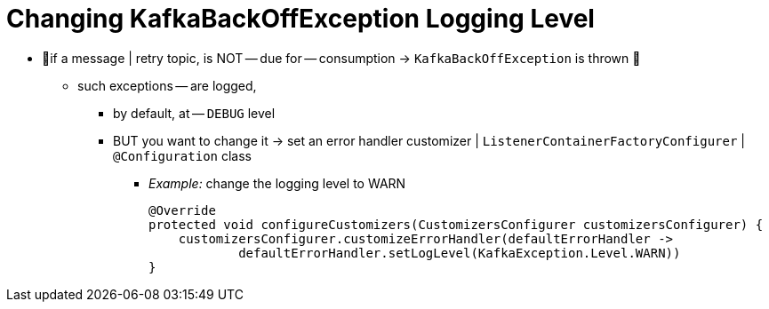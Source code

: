 [[change-kboe-logging-level]]
= Changing KafkaBackOffException Logging Level
:page-section-summary-toc: 1

* 👀if a message | retry topic, is NOT -- due for -- consumption -> `KafkaBackOffException` is thrown 👀
    ** such exceptions -- are logged,
        *** by default, at -- `DEBUG` level
        *** BUT you want to change it -> set an error handler customizer | `ListenerContainerFactoryConfigurer` | `@Configuration` class
            **** _Example:_ change the logging level to WARN
+
[source, java]
----
@Override
protected void configureCustomizers(CustomizersConfigurer customizersConfigurer) {
    customizersConfigurer.customizeErrorHandler(defaultErrorHandler ->
            defaultErrorHandler.setLogLevel(KafkaException.Level.WARN))
}
----
